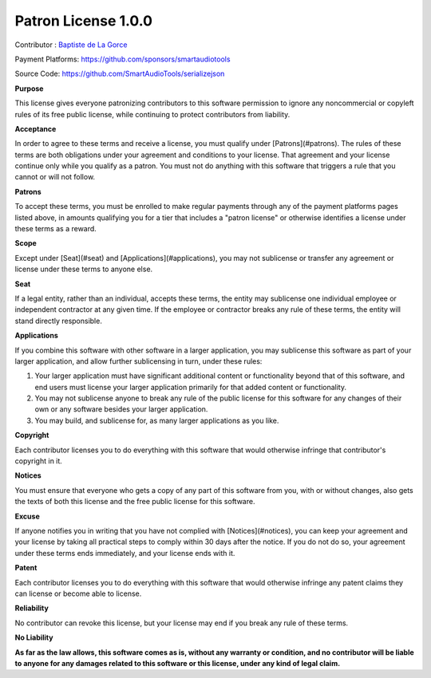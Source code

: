 Patron License 1.0.0
--------------------

Contributor : `Baptiste de La Gorce <mailto:contact@smartaudiotools.com>`_

Payment Platforms: https://github.com/sponsors/smartaudiotools

Source Code: https://github.com/SmartAudioTools/serializejson

**Purpose**

This license gives everyone patronizing contributors to this software permission to ignore any noncommercial or copyleft rules of its free public license, while continuing to protect contributors from liability.

**Acceptance**

In order to agree to these terms and receive a license, you must qualify under [Patrons](#patrons).  The rules of these terms are both obligations under your agreement and conditions to your license.  That agreement and your license continue only while you qualify as a patron.  You must not do anything with this software that triggers a rule that you cannot or will not follow.

**Patrons**

To accept these terms, you must be enrolled to make regular payments through any of the payment platforms pages listed above, in amounts qualifying you for a tier that includes a "patron license" or otherwise identifies a license under these terms as a reward.

**Scope**

Except under [Seat](#seat) and [Applications](#applications), you may not sublicense or transfer any agreement or license under these terms to anyone else.

**Seat**

If a legal entity, rather than an individual, accepts these terms, the entity may sublicense one individual employee or independent contractor at any given time.  If the employee or contractor breaks any rule of these terms, the entity will stand directly responsible.

**Applications**

If you combine this software with other software in a larger application, you may sublicense this software as part of your larger application, and allow further sublicensing in turn, under these rules:

1.  Your larger application must have significant additional content or functionality beyond that of this software, and end users must license your larger application primarily for that added content or functionality.

2.  You may not sublicense anyone to break any rule of the public license for this software for any changes of their own or any software besides your larger application.

3.  You may build, and sublicense for, as many larger applications as you like.

**Copyright**

Each contributor licenses you to do everything with this software that would otherwise infringe that contributor's copyright in it.

**Notices**

You must ensure that everyone who gets a copy of any part of this software from you, with or without changes, also gets the texts of both this license and the free public license for this software.

**Excuse**

If anyone notifies you in writing that you have not complied with [Notices](#notices), you can keep your agreement and your license by taking all practical steps to comply within 30 days after the notice.  If you do not do so, your agreement under these terms ends immediately, and your license ends with it.

**Patent**

Each contributor licenses you to do everything with this software that would otherwise infringe any patent claims they can license or become able to license.

**Reliability**

No contributor can revoke this license, but your license may end if you break any rule of these terms.

**No Liability**

**As far as the law allows, this software comes as is, without any warranty or condition, and no contributor will be liable to anyone for any damages related to this software or this license, under any kind of legal claim.**
